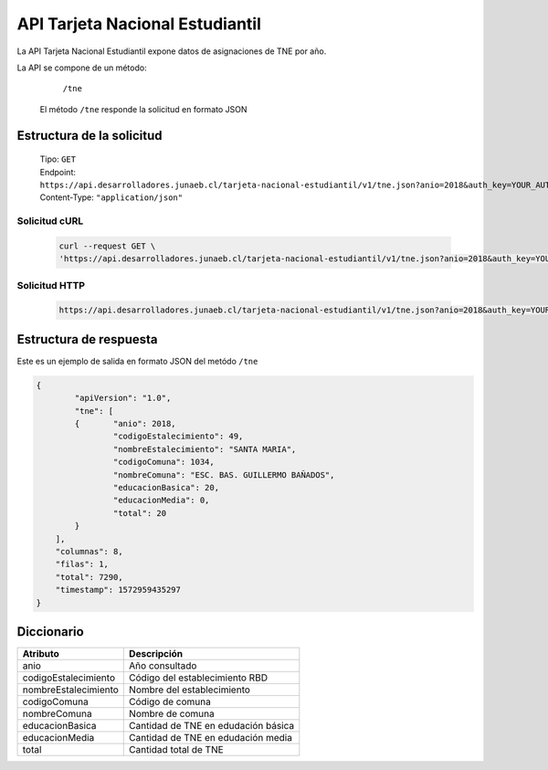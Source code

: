 ================================
API Tarjeta Nacional Estudiantil
================================

La API Tarjeta Nacional Estudiantil expone datos de asignaciones de TNE por año.

La API se compone de un método:

    | ``/tne``


 El método ``/tne``  responde la solicitud en formato JSON


Estructura de la solicitud
--------------------------

     | Tipo: ``GET``
     | Endpoint: ``https://api.desarrolladores.junaeb.cl/tarjeta-nacional-estudiantil/v1/tne.json?anio=2018&auth_key=YOUR_AUTH_KEY``
     | Content-Type: ``"application/json"``

Solicitud cURL
^^^^^^^^^^^^^^^

 .. code-block:: rest

       curl --request GET \
       'https://api.desarrolladores.junaeb.cl/tarjeta-nacional-estudiantil/v1/tne.json?anio=2018&auth_key=YOUR_AUTH_KEY'


Solicitud HTTP
^^^^^^^^^^^^^^^

 .. code-block:: rest

       https://api.desarrolladores.junaeb.cl/tarjeta-nacional-estudiantil/v1/tne.json?anio=2018&auth_key=YOUR_AUTH_KEY


Estructura de respuesta
-----------------------

Este es un ejemplo de salida en formato JSON del metódo ``/tne``

.. code-block:: json

        {
        	"apiVersion": "1.0",
        	"tne": [
        	{	"anio": 2018,
        		"codigoEstalecimiento": 49,
        		"nombreEstalecimiento": "SANTA MARIA",
        		"codigoComuna": 1034,
        		"nombreComuna": "ESC. BAS. GUILLERMO BAÑADOS",
        		"educacionBasica": 20,
        		"educacionMedia": 0,
         		"total": 20
                }
            ],
            "columnas": 8,
            "filas": 1,
            "total": 7290,
            "timestamp": 1572959435297
        }



Diccionario
-----------

====================        ===================================
Atributo                    Descripción
====================        ===================================
anio                        Año consultado
codigoEstalecimiento        Código del establecimiento RBD
nombreEstalecimiento        Nombre del establecimiento
codigoComuna                Código de comuna
nombreComuna                Nombre de comuna
educacionBasica             Cantidad de TNE en edudación básica
educacionMedia              Cantidad de TNE en edudación media
total                       Cantidad total de TNE
====================        ===================================

